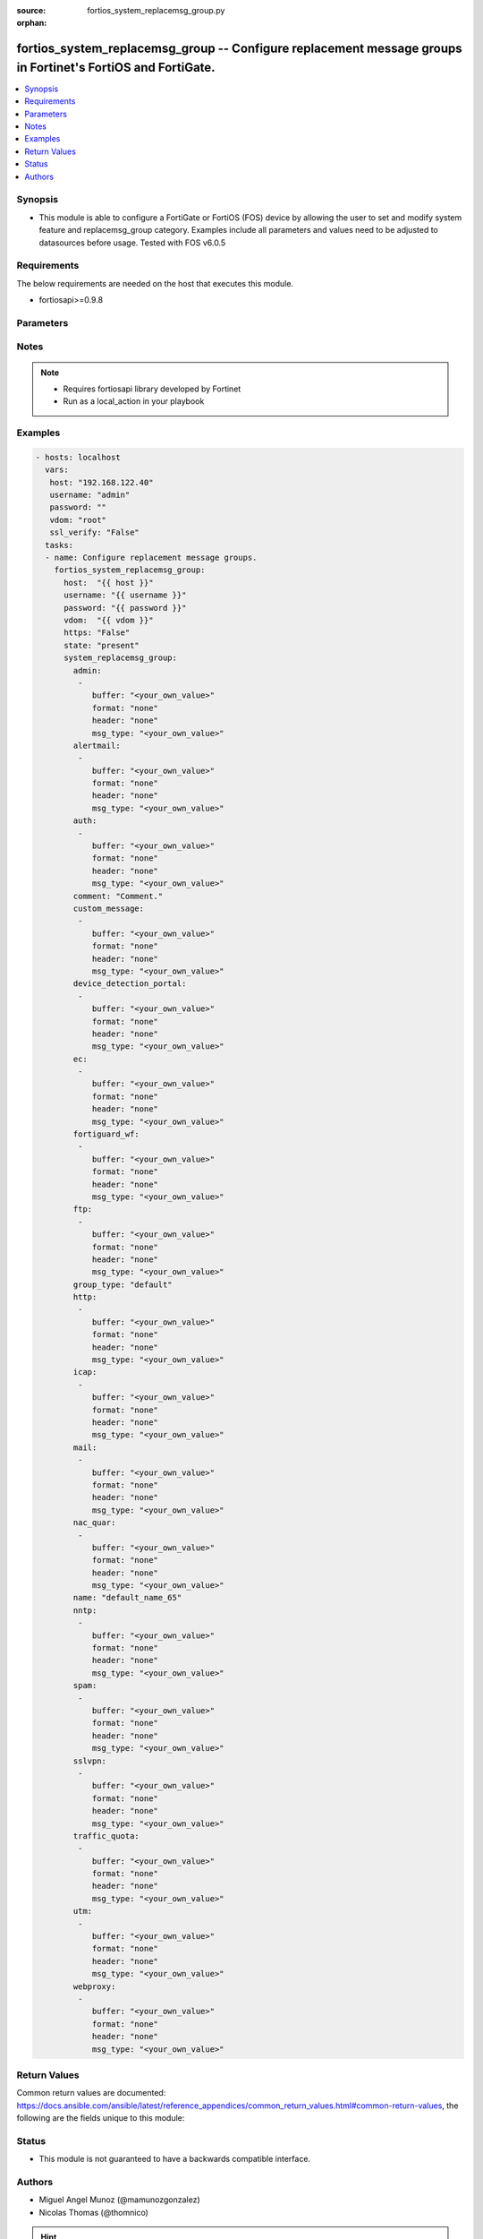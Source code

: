 :source: fortios_system_replacemsg_group.py

:orphan:

.. _fortios_system_replacemsg_group:

fortios_system_replacemsg_group -- Configure replacement message groups in Fortinet's FortiOS and FortiGate.
++++++++++++++++++++++++++++++++++++++++++++++++++++++++++++++++++++++++++++++++++++++++++++++++++++++++++++

.. versionadded:: 2.9

.. contents::
   :local:
   :depth: 1


Synopsis
--------
- This module is able to configure a FortiGate or FortiOS (FOS) device by allowing the user to set and modify system feature and replacemsg_group category. Examples include all parameters and values need to be adjusted to datasources before usage. Tested with FOS v6.0.5


Requirements
------------
The below requirements are needed on the host that executes this module.

- fortiosapi>=0.9.8


Parameters
----------

.. raw:: html

    <ul>

    <li><span class="li-head">host</span> - FortiOS or FortiGate IP address. <span class="li-normal">type: str</span> <span class="li-required">required: false</span></li>
    <li><span class="li-head">username</span> - FortiOS or FortiGate username. <span class="li-normal">type: str</span> <span class="li-required">required: false</span></li>
    <li><span class="li-head">password</span> - FortiOS or FortiGate password. <span class="li-normal">type: str</span> <span class="li-normal">default: ""</span></li>
    <li><span class="li-head">vdom</span> - Virtual domain, among those defined previously. A vdom is a virtual instance of the FortiGate that can be configured and used as a different unit. <span class="li-normal">type: str</span> <span class="li-normal">default: root</span></li>
    <li><span class="li-head">https</span> - Indicates if the requests towards FortiGate must use HTTPS protocol. <span class="li-normal">type: bool</span> <span class="li-normal">default: true</span></li>
    <li><span class="li-head">ssl_verify</span> - Ensures FortiGate certificate must be verified by a proper CA. <span class="li-normal">type: bool</span> <span class="li-normal">default: true</span></li>
    <li><span class="li-head">state</span> - Indicates whether to create or remove the object. <span class="li-normal">type: str</span> <span class="li-required">required</span> <span class="li-normal">choices: present,  absent</span></li>
    <li><span class="li-head">system_replacemsg_group</span> - Configure replacement message groups. <span class="li-normal">default: null</span> <span class="li-normal">type: dict</span></li>
            <ul class="ul-self">

            <li><span class="li-head">admin</span> - Replacement message table entries. <span class="li-normal">type: list</span></li>
                    <ul class="ul-self">

                    <li><span class="li-head">buffer</span> - Message string. <span class="li-normal">type: str</span></li>
                    <li><span class="li-head">format</span> - Format flag. <span class="li-normal">type: str</span> <span class="li-normal">choices: none,  text,  html,  wml</span></li>
                    <li><span class="li-head">header</span> - Header flag. <span class="li-normal">type: str</span> <span class="li-normal">choices: none,  http,  8bit</span></li>
                    <li><span class="li-head">msg_type</span> - Message type. <span class="li-normal">type: str</span>
                    </ul>

            <li><span class="li-head">alertmail</span> - Replacement message table entries. <span class="li-normal">type: list</span></li>
                    <ul class="ul-self">

                    <li><span class="li-head">buffer</span> - Message string. <span class="li-normal">type: str</span></li>
                    <li><span class="li-head">format</span> - Format flag. <span class="li-normal">type: str</span> <span class="li-normal">choices: none,  text,  html,  wml</span></li>
                    <li><span class="li-head">header</span> - Header flag. <span class="li-normal">type: str</span> <span class="li-normal">choices: none,  http,  8bit</span></li>
                    <li><span class="li-head">msg_type</span> - Message type. <span class="li-normal">type: str</span>
                    </ul>

            <li><span class="li-head">auth</span> - Replacement message table entries. <span class="li-normal">type: list</span></li>
                    <ul class="ul-self">

                    <li><span class="li-head">buffer</span> - Message string. <span class="li-normal">type: str</span></li>
                    <li><span class="li-head">format</span> - Format flag. <span class="li-normal">type: str</span> <span class="li-normal">choices: none,  text,  html,  wml</span></li>
                    <li><span class="li-head">header</span> - Header flag. <span class="li-normal">type: str</span> <span class="li-normal">choices: none,  http,  8bit</span></li>
                    <li><span class="li-head">msg_type</span> - Message type. <span class="li-normal">type: str</span>
                    </ul>

            <li><span class="li-head">comment</span> - Comment. <span class="li-normal">type: str</span></li>
            <li><span class="li-head">custom_message</span> - Replacement message table entries. <span class="li-normal">type: list</span></li>
                    <ul class="ul-self">

                    <li><span class="li-head">buffer</span> - Message string. <span class="li-normal">type: str</span></li>
                    <li><span class="li-head">format</span> - Format flag. <span class="li-normal">type: str</span> <span class="li-normal">choices: none,  text,  html,  wml</span></li>
                    <li><span class="li-head">header</span> - Header flag. <span class="li-normal">type: str</span> <span class="li-normal">choices: none,  http,  8bit</span></li>
                    <li><span class="li-head">msg_type</span> - Message type. <span class="li-normal">type: str</span>
                    </ul>

            <li><span class="li-head">device_detection_portal</span> - Replacement message table entries. <span class="li-normal">type: list</span></li>
                    <ul class="ul-self">

                    <li><span class="li-head">buffer</span> - Message string. <span class="li-normal">type: str</span></li>
                    <li><span class="li-head">format</span> - Format flag. <span class="li-normal">type: str</span> <span class="li-normal">choices: none,  text,  html,  wml</span></li>
                    <li><span class="li-head">header</span> - Header flag. <span class="li-normal">type: str</span> <span class="li-normal">choices: none,  http,  8bit</span></li>
                    <li><span class="li-head">msg_type</span> - Message type. <span class="li-normal">type: str</span>
                    </ul>

            <li><span class="li-head">ec</span> - Replacement message table entries. <span class="li-normal">type: list</span></li>
                    <ul class="ul-self">

                    <li><span class="li-head">buffer</span> - Message string. <span class="li-normal">type: str</span></li>
                    <li><span class="li-head">format</span> - Format flag. <span class="li-normal">type: str</span> <span class="li-normal">choices: none,  text,  html,  wml</span></li>
                    <li><span class="li-head">header</span> - Header flag. <span class="li-normal">type: str</span> <span class="li-normal">choices: none,  http,  8bit</span></li>
                    <li><span class="li-head">msg_type</span> - Message type. <span class="li-normal">type: str</span>
                    </ul>

            <li><span class="li-head">fortiguard_wf</span> - Replacement message table entries. <span class="li-normal">type: list</span></li>
                    <ul class="ul-self">

                    <li><span class="li-head">buffer</span> - Message string. <span class="li-normal">type: str</span></li>
                    <li><span class="li-head">format</span> - Format flag. <span class="li-normal">type: str</span> <span class="li-normal">choices: none,  text,  html,  wml</span></li>
                    <li><span class="li-head">header</span> - Header flag. <span class="li-normal">type: str</span> <span class="li-normal">choices: none,  http,  8bit</span></li>
                    <li><span class="li-head">msg_type</span> - Message type. <span class="li-normal">type: str</span>
                    </ul>

            <li><span class="li-head">ftp</span> - Replacement message table entries. <span class="li-normal">type: list</span></li>
                    <ul class="ul-self">

                    <li><span class="li-head">buffer</span> - Message string. <span class="li-normal">type: str</span></li>
                    <li><span class="li-head">format</span> - Format flag. <span class="li-normal">type: str</span> <span class="li-normal">choices: none,  text,  html,  wml</span></li>
                    <li><span class="li-head">header</span> - Header flag. <span class="li-normal">type: str</span> <span class="li-normal">choices: none,  http,  8bit</span></li>
                    <li><span class="li-head">msg_type</span> - Message type. <span class="li-normal">type: str</span>
                    </ul>

            <li><span class="li-head">group_type</span> - Group type. <span class="li-normal">type: str</span> <span class="li-normal">choices: default,  utm,  auth,  ec</span></li>
            <li><span class="li-head">http</span> - Replacement message table entries. <span class="li-normal">type: list</span></li>
                    <ul class="ul-self">

                    <li><span class="li-head">buffer</span> - Message string. <span class="li-normal">type: str</span></li>
                    <li><span class="li-head">format</span> - Format flag. <span class="li-normal">type: str</span> <span class="li-normal">choices: none,  text,  html,  wml</span></li>
                    <li><span class="li-head">header</span> - Header flag. <span class="li-normal">type: str</span> <span class="li-normal">choices: none,  http,  8bit</span></li>
                    <li><span class="li-head">msg_type</span> - Message type. <span class="li-normal">type: str</span>
                    </ul>

            <li><span class="li-head">icap</span> - Replacement message table entries. <span class="li-normal">type: list</span></li>
                    <ul class="ul-self">

                    <li><span class="li-head">buffer</span> - Message string. <span class="li-normal">type: str</span></li>
                    <li><span class="li-head">format</span> - Format flag. <span class="li-normal">type: str</span> <span class="li-normal">choices: none,  text,  html,  wml</span></li>
                    <li><span class="li-head">header</span> - Header flag. <span class="li-normal">type: str</span> <span class="li-normal">choices: none,  http,  8bit</span></li>
                    <li><span class="li-head">msg_type</span> - Message type. <span class="li-normal">type: str</span>
                    </ul>

            <li><span class="li-head">mail</span> - Replacement message table entries. <span class="li-normal">type: list</span></li>
                    <ul class="ul-self">

                    <li><span class="li-head">buffer</span> - Message string. <span class="li-normal">type: str</span></li>
                    <li><span class="li-head">format</span> - Format flag. <span class="li-normal">type: str</span> <span class="li-normal">choices: none,  text,  html,  wml</span></li>
                    <li><span class="li-head">header</span> - Header flag. <span class="li-normal">type: str</span> <span class="li-normal">choices: none,  http,  8bit</span></li>
                    <li><span class="li-head">msg_type</span> - Message type. <span class="li-normal">type: str</span>
                    </ul>

            <li><span class="li-head">nac_quar</span> - Replacement message table entries. <span class="li-normal">type: list</span></li>
                    <ul class="ul-self">

                    <li><span class="li-head">buffer</span> - Message string. <span class="li-normal">type: str</span></li>
                    <li><span class="li-head">format</span> - Format flag. <span class="li-normal">type: str</span> <span class="li-normal">choices: none,  text,  html,  wml</span></li>
                    <li><span class="li-head">header</span> - Header flag. <span class="li-normal">type: str</span> <span class="li-normal">choices: none,  http,  8bit</span></li>
                    <li><span class="li-head">msg_type</span> - Message type. <span class="li-normal">type: str</span>
                    </ul>

            <li><span class="li-head">name</span> - Group name. <span class="li-required">required</span> <span class="li-normal">type: str</span></li>
            <li><span class="li-head">nntp</span> - Replacement message table entries. <span class="li-normal">type: list</span></li>
                    <ul class="ul-self">

                    <li><span class="li-head">buffer</span> - Message string. <span class="li-normal">type: str</span></li>
                    <li><span class="li-head">format</span> - Format flag. <span class="li-normal">type: str</span> <span class="li-normal">choices: none,  text,  html,  wml</span></li>
                    <li><span class="li-head">header</span> - Header flag. <span class="li-normal">type: str</span> <span class="li-normal">choices: none,  http,  8bit</span></li>
                    <li><span class="li-head">msg_type</span> - Message type. <span class="li-normal">type: str</span>
                    </ul>

            <li><span class="li-head">spam</span> - Replacement message table entries. <span class="li-normal">type: list</span></li>
                    <ul class="ul-self">

                    <li><span class="li-head">buffer</span> - Message string. <span class="li-normal">type: str</span></li>
                    <li><span class="li-head">format</span> - Format flag. <span class="li-normal">type: str</span> <span class="li-normal">choices: none,  text,  html,  wml</span></li>
                    <li><span class="li-head">header</span> - Header flag. <span class="li-normal">type: str</span> <span class="li-normal">choices: none,  http,  8bit</span></li>
                    <li><span class="li-head">msg_type</span> - Message type. <span class="li-normal">type: str</span>
                    </ul>

            <li><span class="li-head">sslvpn</span> - Replacement message table entries. <span class="li-normal">type: list</span></li>
                    <ul class="ul-self">

                    <li><span class="li-head">buffer</span> - Message string. <span class="li-normal">type: str</span></li>
                    <li><span class="li-head">format</span> - Format flag. <span class="li-normal">type: str</span> <span class="li-normal">choices: none,  text,  html,  wml</span></li>
                    <li><span class="li-head">header</span> - Header flag. <span class="li-normal">type: str</span> <span class="li-normal">choices: none,  http,  8bit</span></li>
                    <li><span class="li-head">msg_type</span> - Message type. <span class="li-normal">type: str</span>
                    </ul>

            <li><span class="li-head">traffic_quota</span> - Replacement message table entries. <span class="li-normal">type: list</span></li>
                    <ul class="ul-self">

                    <li><span class="li-head">buffer</span> - Message string. <span class="li-normal">type: str</span></li>
                    <li><span class="li-head">format</span> - Format flag. <span class="li-normal">type: str</span> <span class="li-normal">choices: none,  text,  html,  wml</span></li>
                    <li><span class="li-head">header</span> - Header flag. <span class="li-normal">type: str</span> <span class="li-normal">choices: none,  http,  8bit</span></li>
                    <li><span class="li-head">msg_type</span> - Message type. <span class="li-normal">type: str</span>
                    </ul>

            <li><span class="li-head">utm</span> - Replacement message table entries. <span class="li-normal">type: list</span></li>
                    <ul class="ul-self">

                    <li><span class="li-head">buffer</span> - Message string. <span class="li-normal">type: str</span></li>
                    <li><span class="li-head">format</span> - Format flag. <span class="li-normal">type: str</span> <span class="li-normal">choices: none,  text,  html,  wml</span></li>
                    <li><span class="li-head">header</span> - Header flag. <span class="li-normal">type: str</span> <span class="li-normal">choices: none,  http,  8bit</span></li>
                    <li><span class="li-head">msg_type</span> - Message type. <span class="li-normal">type: str</span>
                    </ul>

            <li><span class="li-head">webproxy</span> - Replacement message table entries. <span class="li-normal">type: list</span></li>
                    <ul class="ul-self">

                    <li><span class="li-head">buffer</span> - Message string. <span class="li-normal">type: str</span></li>
                    <li><span class="li-head">format</span> - Format flag. <span class="li-normal">type: str</span> <span class="li-normal">choices: none,  text,  html,  wml</span></li>
                    <li><span class="li-head">header</span> - Header flag. <span class="li-normal">type: str</span> <span class="li-normal">choices: none,  http,  8bit</span></li>
                    <li><span class="li-head">msg_type</span> - Message type. <span class="li-normal">type: str</span>
                    </ul>

            </ul>

    </ul>




Notes
-----

.. note::


   - Requires fortiosapi library developed by Fortinet

   - Run as a local_action in your playbook



Examples
--------

.. code-block:: yaml+jinja

    - hosts: localhost
      vars:
       host: "192.168.122.40"
       username: "admin"
       password: ""
       vdom: "root"
       ssl_verify: "False"
      tasks:
      - name: Configure replacement message groups.
        fortios_system_replacemsg_group:
          host:  "{{ host }}"
          username: "{{ username }}"
          password: "{{ password }}"
          vdom:  "{{ vdom }}"
          https: "False"
          state: "present"
          system_replacemsg_group:
            admin:
             -
                buffer: "<your_own_value>"
                format: "none"
                header: "none"
                msg_type: "<your_own_value>"
            alertmail:
             -
                buffer: "<your_own_value>"
                format: "none"
                header: "none"
                msg_type: "<your_own_value>"
            auth:
             -
                buffer: "<your_own_value>"
                format: "none"
                header: "none"
                msg_type: "<your_own_value>"
            comment: "Comment."
            custom_message:
             -
                buffer: "<your_own_value>"
                format: "none"
                header: "none"
                msg_type: "<your_own_value>"
            device_detection_portal:
             -
                buffer: "<your_own_value>"
                format: "none"
                header: "none"
                msg_type: "<your_own_value>"
            ec:
             -
                buffer: "<your_own_value>"
                format: "none"
                header: "none"
                msg_type: "<your_own_value>"
            fortiguard_wf:
             -
                buffer: "<your_own_value>"
                format: "none"
                header: "none"
                msg_type: "<your_own_value>"
            ftp:
             -
                buffer: "<your_own_value>"
                format: "none"
                header: "none"
                msg_type: "<your_own_value>"
            group_type: "default"
            http:
             -
                buffer: "<your_own_value>"
                format: "none"
                header: "none"
                msg_type: "<your_own_value>"
            icap:
             -
                buffer: "<your_own_value>"
                format: "none"
                header: "none"
                msg_type: "<your_own_value>"
            mail:
             -
                buffer: "<your_own_value>"
                format: "none"
                header: "none"
                msg_type: "<your_own_value>"
            nac_quar:
             -
                buffer: "<your_own_value>"
                format: "none"
                header: "none"
                msg_type: "<your_own_value>"
            name: "default_name_65"
            nntp:
             -
                buffer: "<your_own_value>"
                format: "none"
                header: "none"
                msg_type: "<your_own_value>"
            spam:
             -
                buffer: "<your_own_value>"
                format: "none"
                header: "none"
                msg_type: "<your_own_value>"
            sslvpn:
             -
                buffer: "<your_own_value>"
                format: "none"
                header: "none"
                msg_type: "<your_own_value>"
            traffic_quota:
             -
                buffer: "<your_own_value>"
                format: "none"
                header: "none"
                msg_type: "<your_own_value>"
            utm:
             -
                buffer: "<your_own_value>"
                format: "none"
                header: "none"
                msg_type: "<your_own_value>"
            webproxy:
             -
                buffer: "<your_own_value>"
                format: "none"
                header: "none"
                msg_type: "<your_own_value>"



Return Values
-------------
Common return values are documented: https://docs.ansible.com/ansible/latest/reference_appendices/common_return_values.html#common-return-values, the following are the fields unique to this module:

.. raw:: html

    <ul>

    <li><span class="li-return">build</span> - Build number of the fortigate image <span class="li-normal">returned: always</span> <span class="li-normal">type: str</span> <span class="li-normal">sample: '1547'</span></li>
    <li><span class="li-return">http_method</span> - Last method used to provision the content into FortiGate <span class="li-normal">returned: always</span> <span class="li-normal">type: str</span> <span class="li-normal">sample: 'PUT'</span></li>
    <li><span class="li-return">http_status</span> - Last result given by FortiGate on last operation applied <span class="li-normal">returned: always</span> <span class="li-normal">type: str</span> <span class="li-normal">sample: 200</span></li>
    <li><span class="li-return">mkey</span> - Master key (id) used in the last call to FortiGate <span class="li-normal">returned: success</span> <span class="li-normal">type: str</span> <span class="li-normal">sample: id</span></li>
    <li><span class="li-return">name</span> - Name of the table used to fulfill the request <span class="li-normal">returned: always</span> <span class="li-normal">type: str</span> <span class="li-normal">sample: urlfilter</span></li>
    <li><span class="li-return">path</span> - Path of the table used to fulfill the request <span class="li-normal">returned: always</span> <span class="li-normal">type: str</span> <span class="li-normal">sample: webfilter</span></li>
    <li><span class="li-return">revision</span> - Internal revision number <span class="li-normal">returned: always</span> <span class="li-normal">type: str</span> <span class="li-normal">sample: 17.0.2.10658</span></li>
    <li><span class="li-return">serial</span> - Serial number of the unit <span class="li-normal">returned: always</span> <span class="li-normal">type: str</span> <span class="li-normal">sample: FGVMEVYYQT3AB5352</span></li>
    <li><span class="li-return">status</span> - Indication of the operation's result <span class="li-normal">returned: always</span> <span class="li-normal">type: str</span> <span class="li-normal">sample: success</span></li>
    <li><span class="li-return">vdom</span> - Virtual domain used <span class="li-normal">returned: always</span> <span class="li-normal">type: str</span> <span class="li-normal">sample: root</span></li>
    <li><span class="li-return">version</span> - Version of the FortiGate <span class="li-normal">returned: always</span> <span class="li-normal">type: str</span> <span class="li-normal">sample: v5.6.3</span></li>
    </ul>



Status
------

- This module is not guaranteed to have a backwards compatible interface.



Authors
-------

- Miguel Angel Munoz (@mamunozgonzalez)
- Nicolas Thomas (@thomnico)



.. hint::
    If you notice any issues in this documentation, you can create a pull request to improve it.